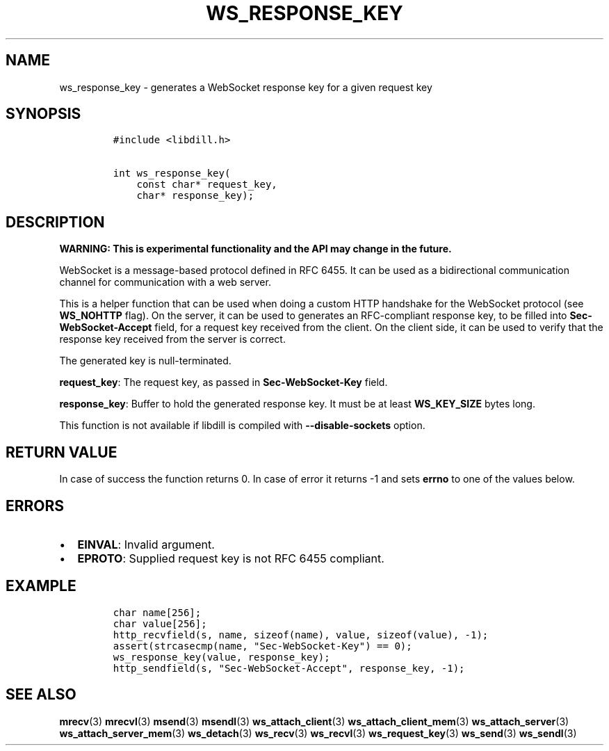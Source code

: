 .\" Automatically generated by Pandoc 1.19.2.1
.\"
.TH "WS_RESPONSE_KEY" "3" "" "libdill" "libdill Library Functions"
.hy
.SH NAME
.PP
ws_response_key \- generates a WebSocket response key for a given
request key
.SH SYNOPSIS
.IP
.nf
\f[C]
#include\ <libdill.h>

int\ ws_response_key(
\ \ \ \ const\ char*\ request_key,
\ \ \ \ char*\ response_key);
\f[]
.fi
.SH DESCRIPTION
.PP
\f[B]WARNING: This is experimental functionality and the API may change
in the future.\f[]
.PP
WebSocket is a message\-based protocol defined in RFC 6455.
It can be used as a bidirectional communication channel for
communication with a web server.
.PP
This is a helper function that can be used when doing a custom HTTP
handshake for the WebSocket protocol (see \f[B]WS_NOHTTP\f[] flag).
On the server, it can be used to generates an RFC\-compliant response
key, to be filled into \f[B]Sec\-WebSocket\-Accept\f[] field, for a
request key received from the client.
On the client side, it can be used to verify that the response key
received from the server is correct.
.PP
The generated key is null\-terminated.
.PP
\f[B]request_key\f[]: The request key, as passed in
\f[B]Sec\-WebSocket\-Key\f[] field.
.PP
\f[B]response_key\f[]: Buffer to hold the generated response key.
It must be at least \f[B]WS_KEY_SIZE\f[] bytes long.
.PP
This function is not available if libdill is compiled with
\f[B]\-\-disable\-sockets\f[] option.
.SH RETURN VALUE
.PP
In case of success the function returns 0.
In case of error it returns \-1 and sets \f[B]errno\f[] to one of the
values below.
.SH ERRORS
.IP \[bu] 2
\f[B]EINVAL\f[]: Invalid argument.
.IP \[bu] 2
\f[B]EPROTO\f[]: Supplied request key is not RFC 6455 compliant.
.SH EXAMPLE
.IP
.nf
\f[C]
char\ name[256];
char\ value[256];
http_recvfield(s,\ name,\ sizeof(name),\ value,\ sizeof(value),\ \-1);
assert(strcasecmp(name,\ "Sec\-WebSocket\-Key")\ ==\ 0);
ws_response_key(value,\ response_key);
http_sendfield(s,\ "Sec\-WebSocket\-Accept",\ response_key,\ \-1);
\f[]
.fi
.SH SEE ALSO
.PP
\f[B]mrecv\f[](3) \f[B]mrecvl\f[](3) \f[B]msend\f[](3)
\f[B]msendl\f[](3) \f[B]ws_attach_client\f[](3)
\f[B]ws_attach_client_mem\f[](3) \f[B]ws_attach_server\f[](3)
\f[B]ws_attach_server_mem\f[](3) \f[B]ws_detach\f[](3)
\f[B]ws_recv\f[](3) \f[B]ws_recvl\f[](3) \f[B]ws_request_key\f[](3)
\f[B]ws_send\f[](3) \f[B]ws_sendl\f[](3)
